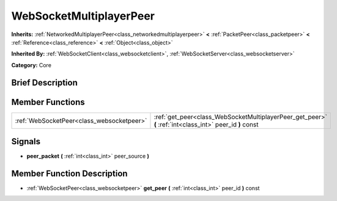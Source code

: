 .. Generated automatically by doc/tools/makerst.py in Godot's source tree.
.. DO NOT EDIT THIS FILE, but the WebSocketMultiplayerPeer.xml source instead.
.. The source is found in doc/classes or modules/<name>/doc_classes.

.. _class_WebSocketMultiplayerPeer:

WebSocketMultiplayerPeer
========================

**Inherits:** :ref:`NetworkedMultiplayerPeer<class_networkedmultiplayerpeer>` **<** :ref:`PacketPeer<class_packetpeer>` **<** :ref:`Reference<class_reference>` **<** :ref:`Object<class_object>`

**Inherited By:** :ref:`WebSocketClient<class_websocketclient>`, :ref:`WebSocketServer<class_websocketserver>`

**Category:** Core

Brief Description
-----------------



Member Functions
----------------

+--------------------------------------------+----------------------------------------------------------------------------------------------------------+
| :ref:`WebSocketPeer<class_websocketpeer>`  | :ref:`get_peer<class_WebSocketMultiplayerPeer_get_peer>` **(** :ref:`int<class_int>` peer_id **)** const |
+--------------------------------------------+----------------------------------------------------------------------------------------------------------+

Signals
-------

.. _class_WebSocketMultiplayerPeer_peer_packet:

- **peer_packet** **(** :ref:`int<class_int>` peer_source **)**


Member Function Description
---------------------------

.. _class_WebSocketMultiplayerPeer_get_peer:

- :ref:`WebSocketPeer<class_websocketpeer>` **get_peer** **(** :ref:`int<class_int>` peer_id **)** const


